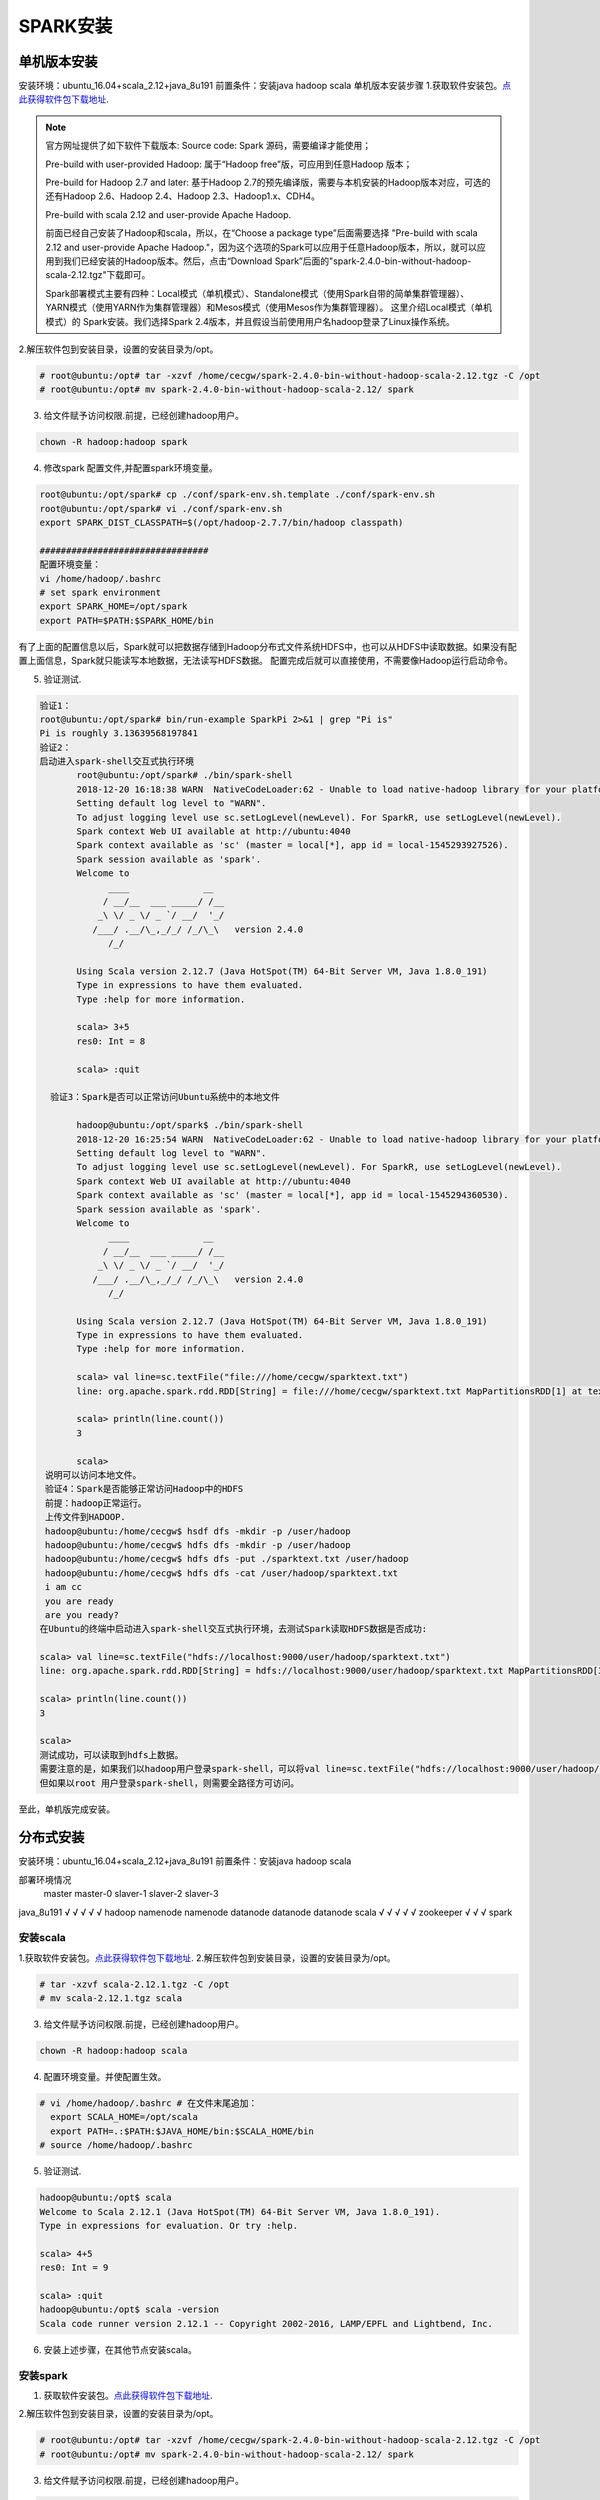 SPARK安装
~~~~~~~~~~~~~~~~~~~~~

单机版本安装
------------
安装环境：ubuntu_16.04+scala_2.12+java_8u191
前置条件：安装java hadoop scala
单机版本安装步骤
1.获取软件安装包。`点此获得软件包下载地址 <http://spark.apache.org/downloads.html>`_.

.. note::

 官方网址提供了如下软件下载版本:
 Source code: Spark 源码，需要编译才能使用；
 
 Pre-build with user-provided Hadoop: 属于“Hadoop free”版，可应用到任意Hadoop 版本；
 
 Pre-build for Hadoop 2.7 and later: 基于Hadoop 2.7的预先编译版，需要与本机安装的Hadoop版本对应，可选的还有Hadoop 2.6、Hadoop 2.4、Hadoop 2.3、Hadoop1.x、CDH4。

 Pre-build with scala 2.12 and user-provide Apache Hadoop.
 
 前面已经自己安装了Hadoop和scala，所以，在“Choose a package type”后面需要选择 "Pre-build with scala 2.12 and user-provide Apache Hadoop."，因为这个选项的Spark可以应用于任意Hadoop版本，所以，就可以应用到我们已经安装的Hadoop版本。然后，点击“Download Spark”后面的"spark-2.4.0-bin-without-hadoop-scala-2.12.tgz"下载即可。
 
 Spark部署模式主要有四种：Local模式（单机模式）、Standalone模式（使用Spark自带的简单集群管理器）、YARN模式（使用YARN作为集群管理器）和Mesos模式（使用Mesos作为集群管理器）。
 这里介绍Local模式（单机模式）的 Spark安装。我们选择Spark 2.4版本，并且假设当前使用用户名hadoop登录了Linux操作系统。

.. end

2.解压软件包到安装目录，设置的安装目录为/opt。

.. code-block:: console

 # root@ubuntu:/opt# tar -xzvf /home/cecgw/spark-2.4.0-bin-without-hadoop-scala-2.12.tgz -C /opt
 # root@ubuntu:/opt# mv spark-2.4.0-bin-without-hadoop-scala-2.12/ spark

.. end

3. 给文件赋予访问权限.前提，已经创建hadoop用户。

.. code-block:: console

  chown -R hadoop:hadoop spark

.. end

4. 修改spark 配置文件,并配置spark环境变量。

.. code-block:: console

  root@ubuntu:/opt/spark# cp ./conf/spark-env.sh.template ./conf/spark-env.sh
  root@ubuntu:/opt/spark# vi ./conf/spark-env.sh
  export SPARK_DIST_CLASSPATH=$(/opt/hadoop-2.7.7/bin/hadoop classpath)

  ################################
  配置环境变量：
  vi /home/hadoop/.bashrc
  # set spark environment
  export SPARK_HOME=/opt/spark
  export PATH=$PATH:$SPARK_HOME/bin

.. end

有了上面的配置信息以后，Spark就可以把数据存储到Hadoop分布式文件系统HDFS中，也可以从HDFS中读取数据。如果没有配置上面信息，Spark就只能读写本地数据，无法读写HDFS数据。
配置完成后就可以直接使用，不需要像Hadoop运行启动命令。


5. 验证测试.

.. code-block:: console

 验证1：
 root@ubuntu:/opt/spark# bin/run-example SparkPi 2>&1 | grep "Pi is"
 Pi is roughly 3.13639568197841
 验证2：
 启动进入spark-shell交互式执行环境
	root@ubuntu:/opt/spark# ./bin/spark-shell 
	2018-12-20 16:18:38 WARN  NativeCodeLoader:62 - Unable to load native-hadoop library for your platform... using builtin-java classes where applicable
	Setting default log level to "WARN".
	To adjust logging level use sc.setLogLevel(newLevel). For SparkR, use setLogLevel(newLevel).
	Spark context Web UI available at http://ubuntu:4040
	Spark context available as 'sc' (master = local[*], app id = local-1545293927526).
	Spark session available as 'spark'.
	Welcome to
	      ____              __
	     / __/__  ___ _____/ /__
	    _\ \/ _ \/ _ `/ __/  '_/
	   /___/ .__/\_,_/_/ /_/\_\   version 2.4.0
	      /_/
		 
	Using Scala version 2.12.7 (Java HotSpot(TM) 64-Bit Server VM, Java 1.8.0_191)
	Type in expressions to have them evaluated.
	Type :help for more information.

	scala> 3+5
	res0: Int = 8

	scala> :quit

   验证3：Spark是否可以正常访问Ubuntu系统中的本地文件

	hadoop@ubuntu:/opt/spark$ ./bin/spark-shell 
	2018-12-20 16:25:54 WARN  NativeCodeLoader:62 - Unable to load native-hadoop library for your platform... using builtin-java classes where applicable
	Setting default log level to "WARN".
	To adjust logging level use sc.setLogLevel(newLevel). For SparkR, use setLogLevel(newLevel).
	Spark context Web UI available at http://ubuntu:4040
	Spark context available as 'sc' (master = local[*], app id = local-1545294360530).
	Spark session available as 'spark'.
	Welcome to
	      ____              __
	     / __/__  ___ _____/ /__
	    _\ \/ _ \/ _ `/ __/  '_/
	   /___/ .__/\_,_/_/ /_/\_\   version 2.4.0
	      /_/
		 
	Using Scala version 2.12.7 (Java HotSpot(TM) 64-Bit Server VM, Java 1.8.0_191)
	Type in expressions to have them evaluated.
	Type :help for more information.

	scala> val line=sc.textFile("file:///home/cecgw/sparktext.txt")
	line: org.apache.spark.rdd.RDD[String] = file:///home/cecgw/sparktext.txt MapPartitionsRDD[1] at textFile at <console>:24

	scala> println(line.count())
	3                                                                               

	scala> 
  说明可以访问本地文件。
  验证4：Spark是否能够正常访问Hadoop中的HDFS
  前提：hadoop正常运行。
  上传文件到HADOOP.
  hadoop@ubuntu:/home/cecgw$ hsdf dfs -mkdir -p /user/hadoop
  hadoop@ubuntu:/home/cecgw$ hdfs dfs -mkdir -p /user/hadoop
  hadoop@ubuntu:/home/cecgw$ hdfs dfs -put ./sparktext.txt /user/hadoop
  hadoop@ubuntu:/home/cecgw$ hdfs dfs -cat /user/hadoop/sparktext.txt
  i am cc
  you are ready
  are you ready?
 在Ubuntu的终端中启动进入spark-shell交互式执行环境，去测试Spark读取HDFS数据是否成功:

 scala> val line=sc.textFile("hdfs://localhost:9000/user/hadoop/sparktext.txt")
 line: org.apache.spark.rdd.RDD[String] = hdfs://localhost:9000/user/hadoop/sparktext.txt MapPartitionsRDD[3] at textFile at <console>:24

 scala> println(line.count())
 3                                                                               

 scala>
 测试成功，可以读取到hdfs上数据。
 需要注意的是，如果我们以hadoop用户登录spark-shell，可以将val line=sc.textFile("hdfs://localhost:9000/user/hadoop/sparktext.txt") 路径简化为 val line=sc.textFile("/user/hadoop/sparktext.txt") OR val line=sc.textFile("sparktext.txt"),均可通过验证。
 但如果以root 用户登录spark-shell，则需要全路径方可访问。


.. end

至此，单机版完成安装。

分布式安装
----------

安装环境：ubuntu_16.04+scala_2.12+java_8u191
前置条件：安装java hadoop scala

部署环境情况
              master    master-0  slaver-1  slaver-2     slaver-3 
java_8u191     √         √          √          √            √
hadoop       namenode    namenode  datanode  datanode     datanode
scala          √         √          √          √            √ 
zookeeper                           √          √            √ 
spark
    
安装scala
=========

1.获取软件安装包。`点此获得软件包下载地址 <https://www.scala-lang.org/download/>`_.
2.解压软件包到安装目录，设置的安装目录为/opt。

.. code-block:: console

 # tar -xzvf scala-2.12.1.tgz -C /opt
 # mv scala-2.12.1.tgz scala

.. end

3. 给文件赋予访问权限.前提，已经创建hadoop用户。

.. code-block:: console

  chown -R hadoop:hadoop scala

.. end

4. 配置环境变量。并使配置生效。

.. code-block:: console

  # vi /home/hadoop/.bashrc # 在文件末尾追加：
    export SCALA_HOME=/opt/scala
    export PATH=.:$PATH:$JAVA_HOME/bin:$SCALA_HOME/bin
  # source /home/hadoop/.bashrc

.. end

5. 验证测试.

.. code-block:: console

  hadoop@ubuntu:/opt$ scala
  Welcome to Scala 2.12.1 (Java HotSpot(TM) 64-Bit Server VM, Java 1.8.0_191).
  Type in expressions for evaluation. Or try :help.

  scala> 4+5
  res0: Int = 9

  scala> :quit
  hadoop@ubuntu:/opt$ scala -version
  Scala code runner version 2.12.1 -- Copyright 2002-2016, LAMP/EPFL and Lightbend, Inc.

.. end

6. 安装上述步骤，在其他节点安装scala。


安装spark
=========


1. 获取软件安装包。`点此获得软件包下载地址 <http://spark.apache.org/downloads.html>`_.


2.解压软件包到安装目录，设置的安装目录为/opt。

.. code-block:: console

 # root@ubuntu:/opt# tar -xzvf /home/cecgw/spark-2.4.0-bin-without-hadoop-scala-2.12.tgz -C /opt
 # root@ubuntu:/opt# mv spark-2.4.0-bin-without-hadoop-scala-2.12/ spark

.. end

3. 给文件赋予访问权限.前提，已经创建hadoop用户。

.. code-block:: console

  chown -R hadoop:hadoop spark

.. end

4. 修改spark 配置文件,并配置spark环境变量。

.. code-block:: console

  root@master:/opt/spark/conf# cp spark-env.sh.template spark-env.sh
  
  root@master:/opt/spark/conf# cp spark-defaults.conf.template spark-defaults.conf
  
  root@master:/opt/spark/conf# vi spark-env.sh
  export SPARK_DIST_CLASSPATH=$(/opt/hadoop-2.7.7/bin/hadoop classpath)
  JAVA_HOME=/usr/lib/jdk
  SCALA_HOME=/opt/scala
  HADOOP_CONF_DIR=/opt/hadoop-2.7.7/etc/hadoop
  HADOOP_HOME=/opt/hadoop-2.7.7
  SPARK_DAEMON_JAVA_OPTS="-Dspark.deploy.recoveryMode=ZOOKEEPER -Dspark.deploy.zookeeper.url=slaver-1:2181,slaver-2:2181,slaver-3:2181 -Dspark.deploy.zookeeper.dir=/spark"
  
  root@master:/opt/spark/conf# cp slaves.template slaves
  
  root@master:/opt/spark/conf# vi slaves
  # A Spark Worker will be started on each of the machines listed below.
  slaver-1
  slaver-2
  slaver-3
 
.. end

5. 配置spark 环境变量

.. code-block:: console

	root@master:/opt/spark/conf# vi /home/hadoop-1/.bashrc 
	export SPARK_HOME=/opt/spark
    export PATH=$PATH:$SPARK_HOME/bin
	
	root@master:/opt/spark/conf# su hadoop-1
	hadoop-1@master:/opt/spark/conf$ source /home/hadoop-1/.bashrc 

.. end

6. 将安装包复制到其他节点。并修改文件权限。同时按上述步骤配置环境变量。


7. 启动spark。

在master节点使用hadoop用户启动spark.

.. code-block:: console

	hadoop-1@master:/opt/spark/sbin$ ./start-all.sh 
	starting org.apache.spark.deploy.master.Master, logging to /opt/spark/logs/spark-hadoop-1-org.apache.spark.deploy.master.Master-1-master.out
	slaver-2: starting org.apache.spark.deploy.worker.Worker, logging to /opt/spark/logs/spark-hadoop-1-org.apache.spark.deploy.worker.Worker-1-slaver-2.out
	slaver-1: starting org.apache.spark.deploy.worker.Worker, logging to /opt/spark/logs/spark-hadoop-1-org.apache.spark.deploy.worker.Worker-1-slaver-1.out
	slaver-3: starting org.apache.spark.deploy.worker.Worker, logging to /opt/spark/logs/spark-hadoop-1-org.apache.spark.deploy.worker.Worker-1-slaver-3.out

.. end

可通过界面查看spark 集群状态。

.. figure:: image/master-active.png
   :width: 80%
   :align: center
   :alt: master-active
   
.. figure:: image/master-slaver.png
   :width: 80%
   :align: center
   :alt: master-slaver

8. 使用spark-shell交互式执行环境验证。


.. code-block:: console

 验证1：
 root@ubuntu:/opt/spark# bin/run-example SparkPi 2>&1 | grep "Pi is"
 Pi is roughly 3.13639568197841
 
 验证2：
 启动进入spark-shell交互式执行环境
	root@ubuntu:/opt/spark# ./bin/spark-shell 
	2018-12-20 16:18:38 WARN  NativeCodeLoader:62 - Unable to load native-hadoop library for your platform... using builtin-java classes where applicable
	Setting default log level to "WARN".
	To adjust logging level use sc.setLogLevel(newLevel). For SparkR, use setLogLevel(newLevel).
	Spark context Web UI available at http://ubuntu:4040
	Spark context available as 'sc' (master = local[*], app id = local-1545293927526).
	Spark session available as 'spark'.
	Welcome to
	      ____              __
	     / __/__  ___ _____/ /__
	    _\ \/ _ \/ _ `/ __/  '_/
	   /___/ .__/\_,_/_/ /_/\_\   version 2.4.0
	      /_/
		 
	Using Scala version 2.12.7 (Java HotSpot(TM) 64-Bit Server VM, Java 1.8.0_191)
	Type in expressions to have them evaluated.
	Type :help for more information.

	scala> 3+5
	res0: Int = 8

	scala> :quit

   验证3：Spark是否可以正常访问Ubuntu系统中的本地文件

	hadoop-1@master:/opt/spark/bin$ spark-shell 
	2019-04-28 17:30:38 WARN  NativeCodeLoader:62 - Unable to load native-hadoop library for your platform... using builtin-java classes where applicable
	Setting default log level to "WARN".
	To adjust logging level use sc.setLogLevel(newLevel). For SparkR, use setLogLevel(newLevel).
	Spark context Web UI available at http://master:4040
	Spark context available as 'sc' (master = local[*], app id = local-1556443850765).
	Spark session available as 'spark'.
	Welcome to
		  ____              __
		 / __/__  ___ _____/ /__
		_\ \/ _ \/ _ `/ __/  '_/
	   /___/ .__/\_,_/_/ /_/\_\   version 2.4.0
		  /_/
			 
	Using Scala version 2.12.7 (Java HotSpot(TM) 64-Bit Server VM, Java 1.8.0_191)
	Type in expressions to have them evaluated.
	Type :help for more information.

	scala> val line=sc.textFile("file:///home/ubuntu/new-1-0.log")
	line: org.apache.spark.rdd.RDD[String] = file:///home/ubuntu/new-1-0.log MapPartitionsRDD[1] at textFile at <console>:24

	scala> println(line.count())
	26670                                                                           

	scala>
  说明可以访问本地文件。
  
  验证4：Spark是否能够正常访问Hadoop中的HDFS
  前提：hadoop正常运行。
  上传文件到HADOOP.
  hadoop@ubuntu:/home/cecgw$ hsdf dfs -mkdir -p /user/hadoop
  hadoop@ubuntu:/home/cecgw$ hdfs dfs -mkdir -p /user/hadoop
  hadoop@ubuntu:/home/cecgw$ hdfs dfs -put ./new-1-0.log  /user/hadoop

 在Ubuntu的终端中启动进入spark-shell交互式执行环境，去测试Spark读取HDFS数据是否成功:

scala> val line=sc.textFile("hdfs://cluster-cecgw/user/hadoop/new-1-0.log")
line: org.apache.spark.rdd.RDD[String] = hdfs://cluster-cecgw/user/hadoop/new-1-0.log MapPartitionsRDD[3] at textFile at <console>:24

scala> println(line.count())
26670                                                                               

 scala>
 测试成功，可以读取到hdfs上数据。
 需要注意的是，如果我们以hadoop用户登录spark-shell，可以将val line=sc.textFile("hdfs://cluster-cecgw/user/hadoop/new-1-0.log") 路径简化为 val line=sc.textFile("/user/hadoop/new-1-0.log") OR val line=sc.textFile("new-1-0.log"),均可通过验证。
 但如果以root 用户登录spark-shell，则需要全路径方可访问。
 

.. Note::
   
   
   Pre-version。

